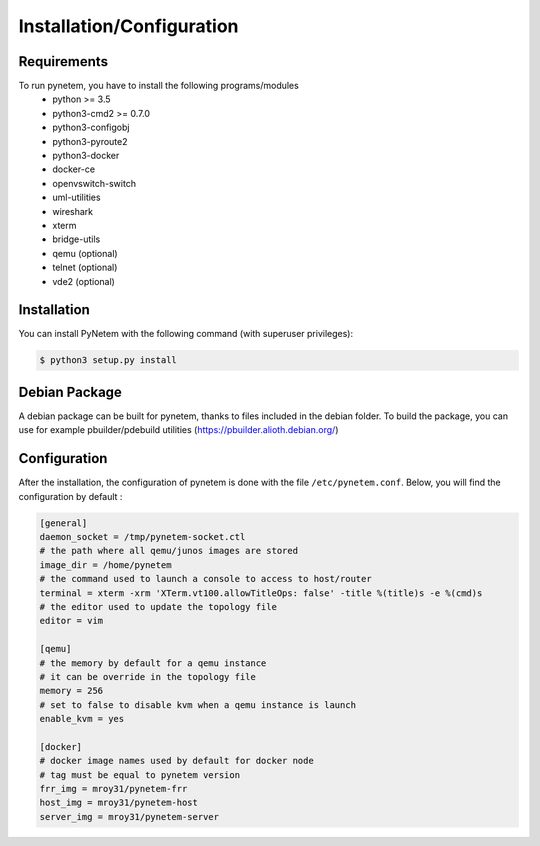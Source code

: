 .. _installation:

Installation/Configuration
==========================

Requirements
------------
To run pynetem, you have to install the following programs/modules
 * python >= 3.5
 * python3-cmd2 >= 0.7.0
 * python3-configobj
 * python3-pyroute2
 * python3-docker
 * docker-ce
 * openvswitch-switch
 * uml-utilities
 * wireshark
 * xterm
 * bridge-utils
 * qemu (optional)
 * telnet (optional)
 * vde2 (optional)

Installation
------------
You can install PyNetem with the following command (with superuser privileges):

.. code-block:: bash

    $ python3 setup.py install

Debian Package
--------------

A debian package can be built for pynetem, thanks to files included in the
debian folder. To build the package, you can use for example pbuilder/pdebuild
utilities (https://pbuilder.alioth.debian.org/)

Configuration
-------------

After the installation, the configuration of pynetem is done with the file
``/etc/pynetem.conf``. Below, you will find the configuration by default :

.. code-block:: ini

    [general]
    daemon_socket = /tmp/pynetem-socket.ctl
    # the path where all qemu/junos images are stored
    image_dir = /home/pynetem
    # the command used to launch a console to access to host/router
    terminal = xterm -xrm 'XTerm.vt100.allowTitleOps: false' -title %(title)s -e %(cmd)s
    # the editor used to update the topology file
    editor = vim

    [qemu]
    # the memory by default for a qemu instance
    # it can be override in the topology file
    memory = 256
    # set to false to disable kvm when a qemu instance is launch
    enable_kvm = yes

    [docker]
    # docker image names used by default for docker node
    # tag must be equal to pynetem version
    frr_img = mroy31/pynetem-frr
    host_img = mroy31/pynetem-host
    server_img = mroy31/pynetem-server
